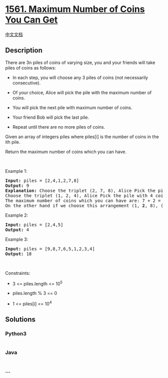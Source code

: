 * [[https://leetcode.com/problems/maximum-number-of-coins-you-can-get][1561.
Maximum Number of Coins You Can Get]]
  :PROPERTIES:
  :CUSTOM_ID: maximum-number-of-coins-you-can-get
  :END:
[[./solution/1500-1599/1561.Maximum Number of Coins You Can Get/README.org][中文文档]]

** Description
   :PROPERTIES:
   :CUSTOM_ID: description
   :END:

#+begin_html
  <p>
#+end_html

There are 3n piles of coins of varying size, you and your friends will
take piles of coins as follows:

#+begin_html
  </p>
#+end_html

#+begin_html
  <ul>
#+end_html

#+begin_html
  <li>
#+end_html

In each step, you will choose any 3 piles of coins (not necessarily
consecutive).

#+begin_html
  </li>
#+end_html

#+begin_html
  <li>
#+end_html

Of your choice, Alice will pick the pile with the maximum number of
coins.

#+begin_html
  </li>
#+end_html

#+begin_html
  <li>
#+end_html

You will pick the next pile with maximum number of coins.

#+begin_html
  </li>
#+end_html

#+begin_html
  <li>
#+end_html

Your friend Bob will pick the last pile.

#+begin_html
  </li>
#+end_html

#+begin_html
  <li>
#+end_html

Repeat until there are no more piles of coins.

#+begin_html
  </li>
#+end_html

#+begin_html
  </ul>
#+end_html

#+begin_html
  <p>
#+end_html

Given an array of integers piles where piles[i] is the number of coins
in the ith pile.

#+begin_html
  </p>
#+end_html

#+begin_html
  <p>
#+end_html

Return the maximum number of coins which you can have.

#+begin_html
  </p>
#+end_html

#+begin_html
  <p>
#+end_html

 

#+begin_html
  </p>
#+end_html

#+begin_html
  <p>
#+end_html

Example 1:

#+begin_html
  </p>
#+end_html

#+begin_html
  <pre>
  <strong>Input:</strong> piles = [2,4,1,2,7,8]
  <strong>Output:</strong> 9
  <strong>Explanation: </strong>Choose the triplet (2, 7, 8), Alice Pick the pile with 8 coins, you the pile with <strong>7</strong> coins and Bob the last one.
  Choose the triplet (1, 2, 4), Alice Pick the pile with 4 coins, you the pile with <strong>2</strong> coins and Bob the last one.
  The maximum number of coins which you can have are: 7 + 2 = 9.
  On the other hand if we choose this arrangement (1, <strong>2</strong>, 8), (2, <strong>4</strong>, 7) you only get 2 + 4 = 6 coins which is not optimal.
  </pre>
#+end_html

#+begin_html
  <p>
#+end_html

Example 2:

#+begin_html
  </p>
#+end_html

#+begin_html
  <pre>
  <strong>Input:</strong> piles = [2,4,5]
  <strong>Output:</strong> 4
  </pre>
#+end_html

#+begin_html
  <p>
#+end_html

Example 3:

#+begin_html
  </p>
#+end_html

#+begin_html
  <pre>
  <strong>Input:</strong> piles = [9,8,7,6,5,1,2,3,4]
  <strong>Output:</strong> 18
  </pre>
#+end_html

#+begin_html
  <p>
#+end_html

 

#+begin_html
  </p>
#+end_html

#+begin_html
  <p>
#+end_html

Constraints:

#+begin_html
  </p>
#+end_html

#+begin_html
  <ul>
#+end_html

#+begin_html
  <li>
#+end_html

3 <= piles.length <= 10^5

#+begin_html
  </li>
#+end_html

#+begin_html
  <li>
#+end_html

piles.length % 3 == 0

#+begin_html
  </li>
#+end_html

#+begin_html
  <li>
#+end_html

1 <= piles[i] <= 10^4

#+begin_html
  </li>
#+end_html

#+begin_html
  </ul>
#+end_html

** Solutions
   :PROPERTIES:
   :CUSTOM_ID: solutions
   :END:

#+begin_html
  <!-- tabs:start -->
#+end_html

*** *Python3*
    :PROPERTIES:
    :CUSTOM_ID: python3
    :END:
#+begin_src python
#+end_src

*** *Java*
    :PROPERTIES:
    :CUSTOM_ID: java
    :END:
#+begin_src java
#+end_src

*** *...*
    :PROPERTIES:
    :CUSTOM_ID: section
    :END:
#+begin_example
#+end_example

#+begin_html
  <!-- tabs:end -->
#+end_html
